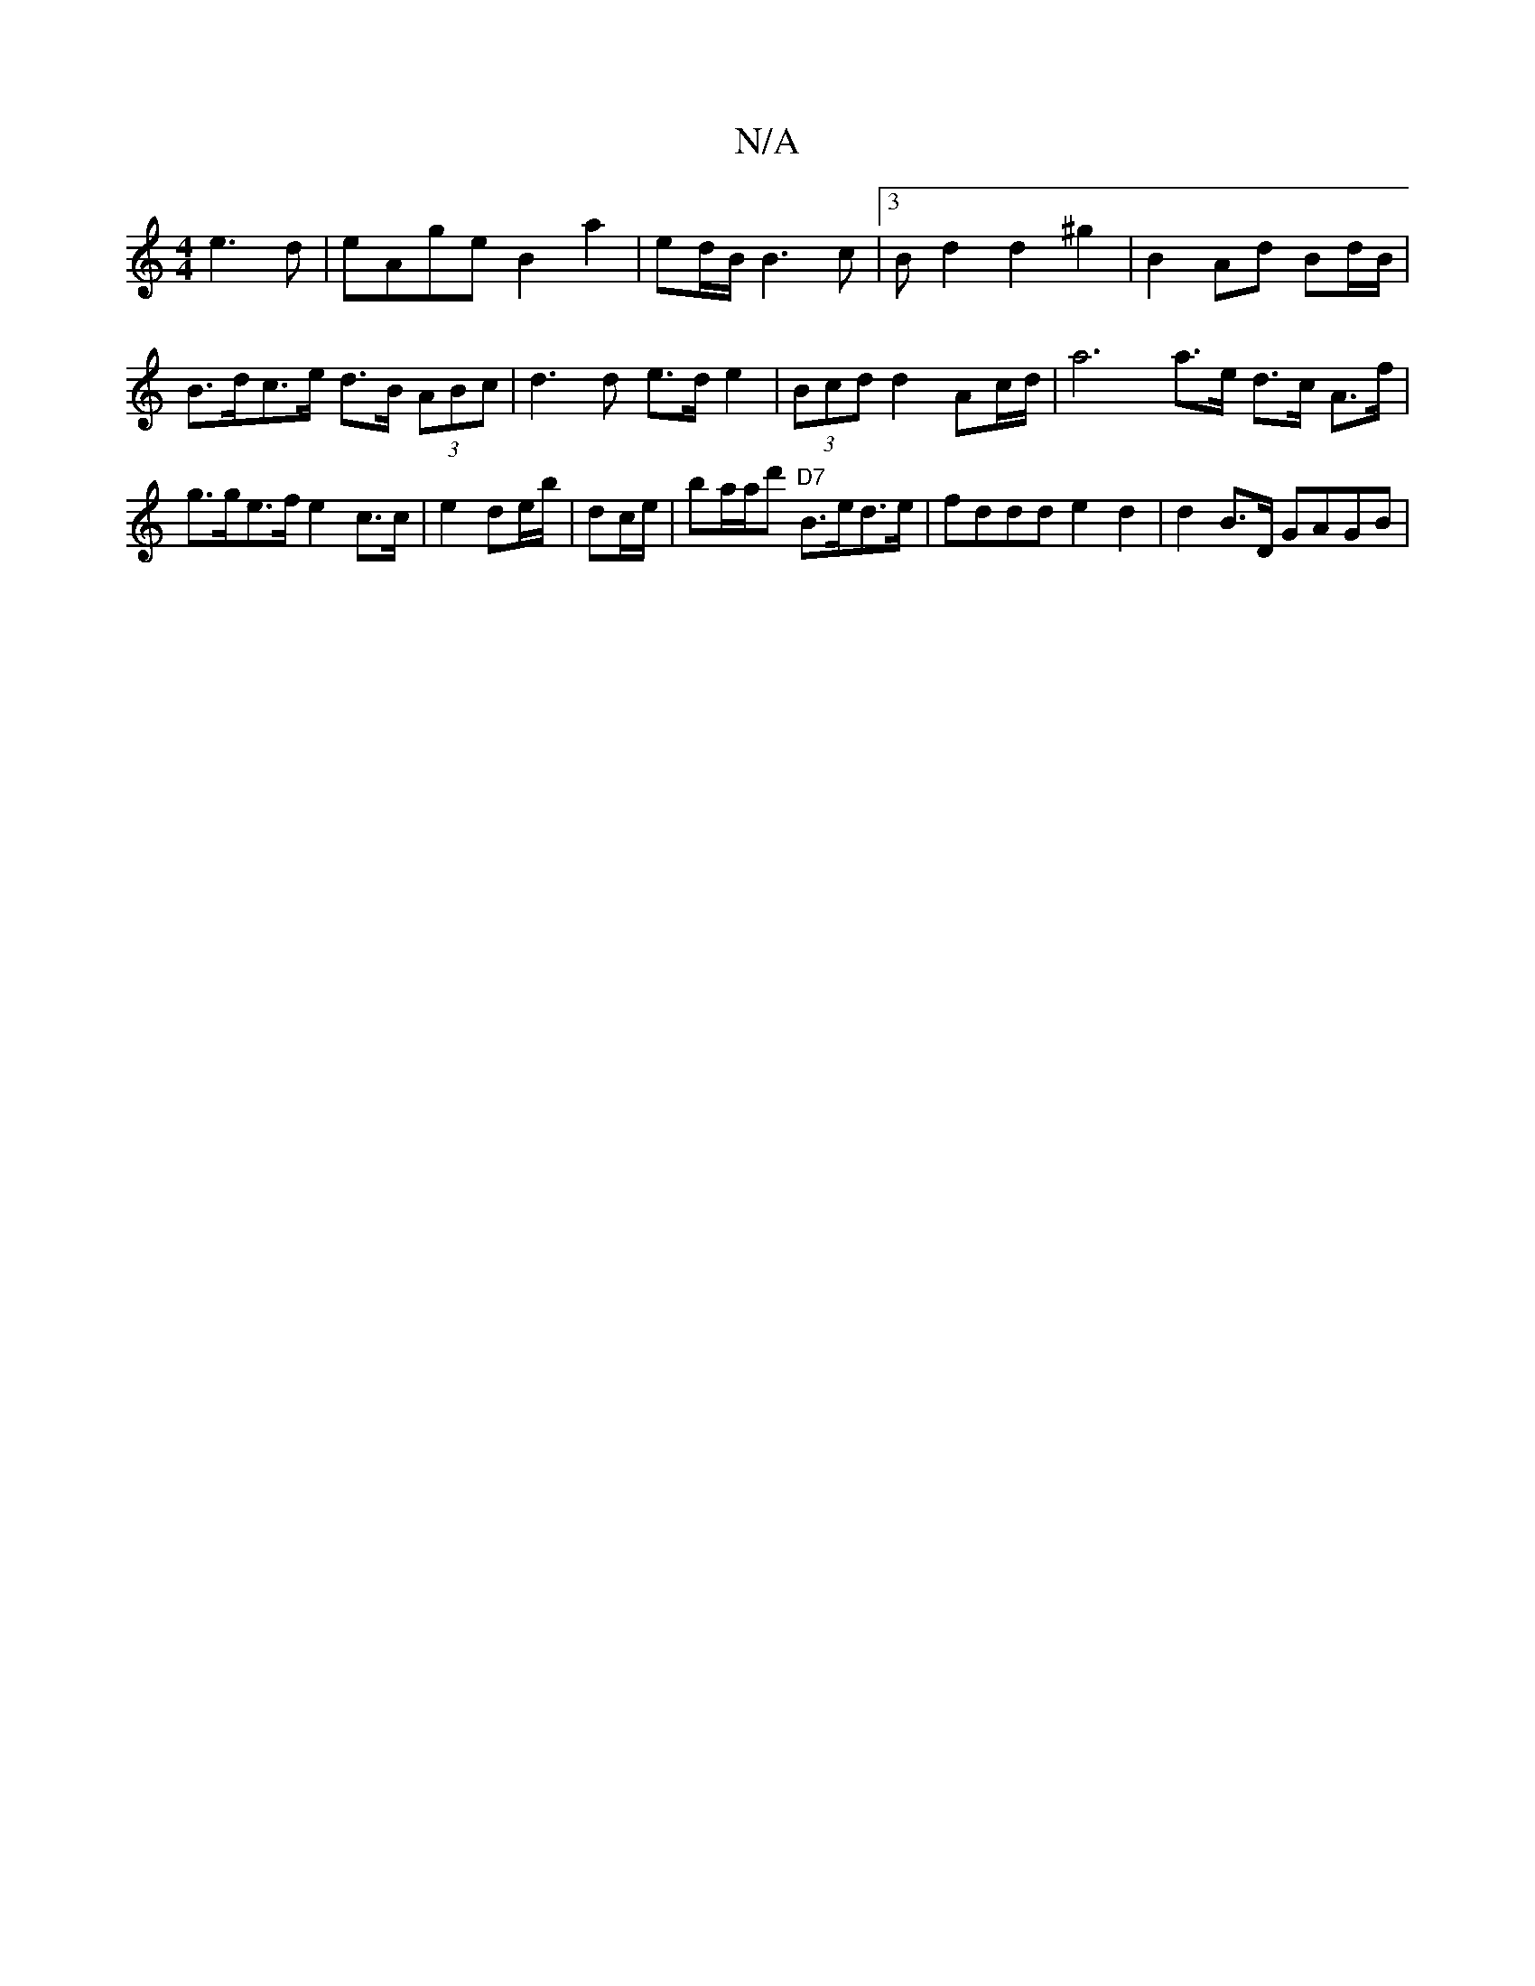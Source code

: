 X:1
T:N/A
M:4/4
R:N/A
K:Cmajor
 e3d|eAge B2 a2 | ed/B/ B3c |[3Bd2 d2 ^g2|B2 Ad Bd/B/ | B>dc>e d>B (3ABc | d3d e>de2 | (3Bcd d2 Ac/d/ | a6 a>e d>c A>f | g>ge>f e2 c>c | e2 de/b/|dc/e/ |ba/2a/d' "D7"B>ed>e | fddd e2d2 | d2 B>D GAGB |